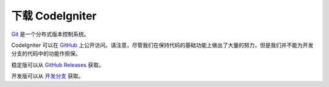#######################
下载 CodeIgniter
#######################

`Git <http://git-scm.com/about>`_ 是一个分布式版本控制系统。

CodeIgniter 可以在 `GitHub <https://github.com/bcit-ci/CodeIgniter4>`_ 上公开访问。请注意，尽管我们在保持代码的基础功能上做出了大量的努力，但是我们并不能为开发分支的代码中的功能作担保。

稳定版可以从 `GitHub Releases <https://github.com/bcit-ci/CodeIgniter4/releases>`_ 获取。

开发版可以从 `开发分支 <https://codeload.github.com/bcit-ci/CodeIgniter4/zip/develop>`_ 获取。
